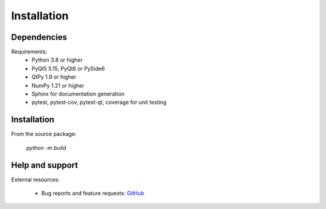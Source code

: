 Installation
============

Dependencies
------------

Requirements:
    * Python 3.8 or higher
    * PyQt5 5.15, PyQt6 or PySide6
    * QtPy 1.9 or higher
    * NumPy 1.21 or higher
    * Sphinx for documentation generation
    * pytest, pytest-cov, pytest-qt, coverage for unit testing

Installation
------------

From the source package:

    `python -m build`

Help and support
----------------

External resources:

    * Bug reports and feature requests: `GitHub`_

.. _GitHub: https://github.com/PlotPyStack/PythonQwt
